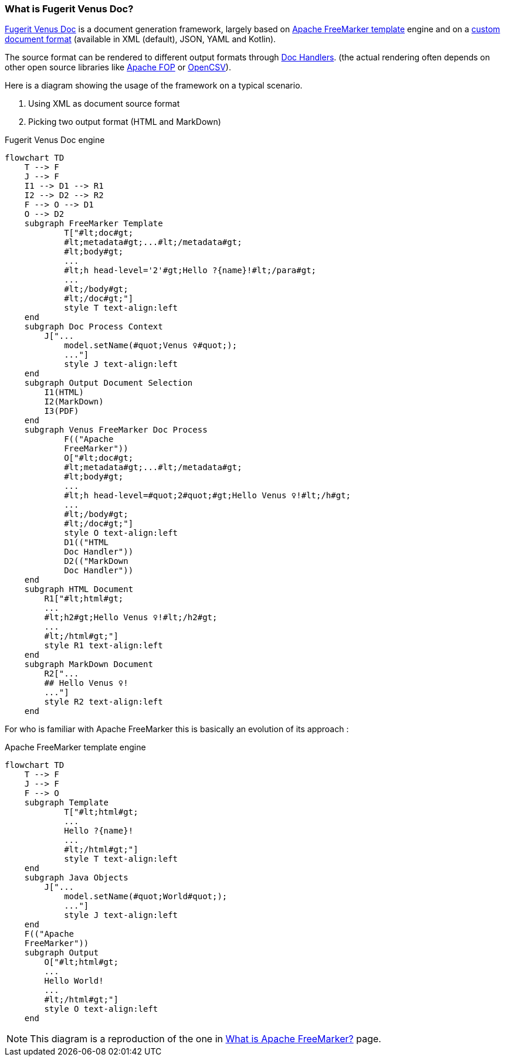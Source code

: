 [#doc-what-is]
=== What is Fugerit Venus Doc?

link:https://github.com/fugerit-org/fj-doc[Fugerit Venus Doc] is a document generation framework, largely based on link:https://freemarker.apache.org/[Apache FreeMarker template] engine and on a xref:#doc-format-entry-point[custom document format] (available in XML (default), JSON, YAML and Kotlin).

The source format can be rendered to different output formats through xref:#doc-handlers[Doc Handlers]. (the actual rendering often depends on other open source libraries like link:https://xmlgraphics.apache.org/fop/[Apache FOP] or link:https://opencsv.sourceforge.net/[OpenCSV]).

Here is a diagram showing the usage of the framework on a typical scenario.

. Using XML as document source format
. Picking two output format (HTML and MarkDown)

[mermaid, title="Fugerit Venus Doc engine"]
....
flowchart TD
    T --> F
    J --> F
    I1 --> D1 --> R1
    I2 --> D2 --> R2
    F --> O --> D1
    O --> D2
    subgraph FreeMarker Template
            T["#lt;doc#gt;
            #lt;metadata#gt;...#lt;/metadata#gt;
            #lt;body#gt;
            ...
            #lt;h head-level='2'#gt;Hello ?{name}!#lt;/para#gt;
            ...
            #lt;/body#gt;
            #lt;/doc#gt;"]
            style T text-align:left
    end
    subgraph Doc Process Context
        J["...
            model.setName(#quot;Venus ♀#quot;);
            ..."]
            style J text-align:left
    end
    subgraph Output Document Selection
        I1(HTML)
        I2(MarkDown)
        I3(PDF)
    end
    subgraph Venus FreeMarker Doc Process
            F(("Apache
            FreeMarker"))
            O["#lt;doc#gt;
            #lt;metadata#gt;...#lt;/metadata#gt;
            #lt;body#gt;
            ...
            #lt;h head-level=#quot;2#quot;#gt;Hello Venus ♀!#lt;/h#gt;
            ...
            #lt;/body#gt;
            #lt;/doc#gt;"]
            style O text-align:left
            D1(("HTML
            Doc Handler"))
            D2(("MarkDown
            Doc Handler"))
    end
    subgraph HTML Document
        R1["#lt;html#gt;
        ...
        #lt;h2#gt;Hello Venus ♀!#lt;/h2#gt;
        ...
        #lt;/html#gt;"]
        style R1 text-align:left
    end
    subgraph MarkDown Document
        R2["...
        ## Hello Venus ♀!
        ..."]
        style R2 text-align:left
    end
....

For who is familiar with Apache FreeMarker this is basically an evolution of its approach :

[mermaid, title="Apache FreeMarker template engine"]
....
flowchart TD
    T --> F
    J --> F
    F --> O
    subgraph Template
            T["#lt;html#gt;
            ...
            Hello ?{name}!
            ...
            #lt;/html#gt;"]
            style T text-align:left
    end
    subgraph Java Objects
        J["...
            model.setName(#quot;World#quot;);
            ..."]
            style J text-align:left
    end
    F(("Apache
    FreeMarker"))
    subgraph Output
        O["#lt;html#gt;
        ...
        Hello World!
        ...
        #lt;/html#gt;"]
        style O text-align:left
    end
....

NOTE: This diagram is a reproduction of the one in link:https://freemarker.apache.org/[What is Apache FreeMarker?] page.
